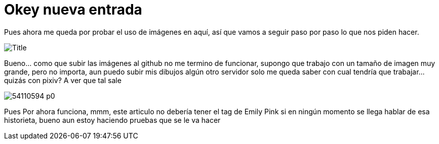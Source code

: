 = Okey nueva entrada 

:hp-tags: Emily_Pink

Pues ahora me queda por probar el uso de imágenes en aquí, así que vamos a seguir paso por paso lo que nos piden hacer.

image::https://3.bp.blogspot.com/-gmlexFbfUxQ/V2UPH1r5ZkI/AAAAAAAADjc/OAvnhDrO2QsyQYuEnZ2q5rFxKmPSLCTPACLcB/s1600/Title.png[]

Bueno... como que subir las imágenes al github no me termino de funcionar, supongo que trabajo con un tamaño de imagen muy grande, pero no importa, aun puedo subir mis dibujos algún otro servidor solo me queda saber con cual tendría que trabajar... quizás con pixiv? A ver que tal sale 

image::http://i3.pixiv.net/img-original/img/2015/12/19/14/58/37/54110594_p0.png[]

Pues Por ahora funciona, mmm, este articulo no debería tener el tag de Emily Pink si en ningún momento se llega hablar de esa historieta, bueno aun estoy haciendo pruebas que se le va hacer 

